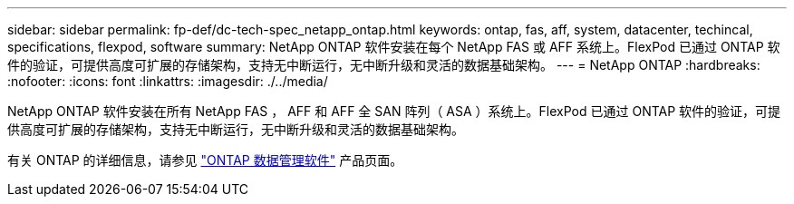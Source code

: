 ---
sidebar: sidebar 
permalink: fp-def/dc-tech-spec_netapp_ontap.html 
keywords: ontap, fas, aff, system, datacenter, techincal, specifications, flexpod, software 
summary: NetApp ONTAP 软件安装在每个 NetApp FAS 或 AFF 系统上。FlexPod 已通过 ONTAP 软件的验证，可提供高度可扩展的存储架构，支持无中断运行，无中断升级和灵活的数据基础架构。 
---
= NetApp ONTAP
:hardbreaks:
:nofooter: 
:icons: font
:linkattrs: 
:imagesdir: ./../media/


NetApp ONTAP 软件安装在所有 NetApp FAS ， AFF 和 AFF 全 SAN 阵列（ ASA ）系统上。FlexPod 已通过 ONTAP 软件的验证，可提供高度可扩展的存储架构，支持无中断运行，无中断升级和灵活的数据基础架构。

有关 ONTAP 的详细信息，请参见 http://www.netapp.com/us/products/data-management-software/ontap.aspx["ONTAP 数据管理软件"^] 产品页面。
